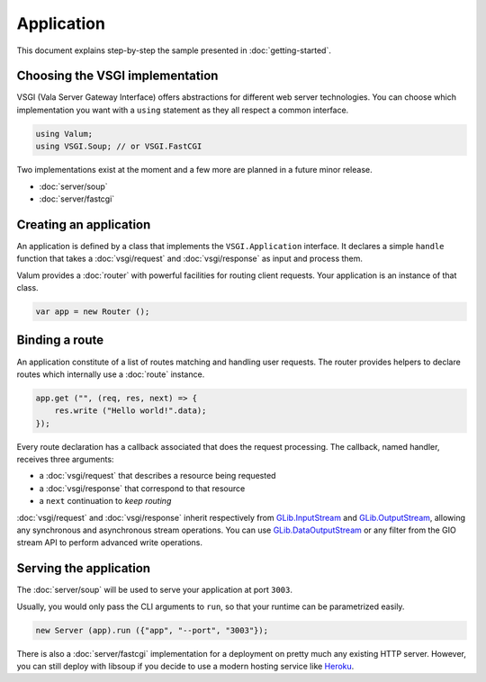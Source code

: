 Application
===========

This document explains step-by-step the sample presented in
:doc:`getting-started`.

Choosing the VSGI implementation
--------------------------------

VSGI (Vala Server Gateway Interface) offers abstractions for different web
server technologies. You can choose which implementation you want with
a ``using`` statement as they all respect a common interface.

.. code:: vala

    using Valum;
    using VSGI.Soup; // or VSGI.FastCGI

Two implementations exist at the moment and a few more are planned in a future
minor release.

-  :doc:`server/soup`
-  :doc:`server/fastcgi`

Creating an application
-----------------------

An application is defined by a class that implements the ``VSGI.Application``
interface. It declares a simple ``handle`` function that takes
a :doc:`vsgi/request` and :doc:`vsgi/response` as input and process them.

Valum provides a :doc:`router` with powerful facilities for routing client
requests. Your application is an instance of that class.

.. code:: vala

    var app = new Router ();

Binding a route
---------------

An application constitute of a list of routes matching and handling user
requests. The router provides helpers to declare routes which internally use
a :doc:`route` instance.

.. code:: vala

    app.get ("", (req, res, next) => {
        res.write ("Hello world!".data);
    });

Every route declaration has a callback associated that does the request
processing. The callback, named handler, receives three arguments:

-  a :doc:`vsgi/request` that describes a resource being requested
-  a :doc:`vsgi/response` that correspond to that resource
-  a ``next`` continuation to `keep routing`

:doc:`vsgi/request` and :doc:`vsgi/response` inherit respectively from
`GLib.InputStream`_ and `GLib.OutputStream`_, allowing any synchronous and
asynchronous stream operations. You can use `GLib.DataOutputStream`_ or any
filter from the GIO stream API to perform advanced write operations.

.. _GLib.InputStream: http://valadoc.org/#!api=gio-2.0/GLib.InputStream
.. _GLib.OutputStream: http://valadoc.org/#!api=gio-2.0/GLib.OutputStream
.. _GLib.DataOutputStream: http://valadoc.org/#!api=gio-2.0/GLib.DataOutputStream

Serving the application
-----------------------

The :doc:`server/soup` will be used to serve your application at port ``3003``.

Usually, you would only pass the CLI arguments to ``run``, so that your runtime
can be parametrized easily.

.. code:: vala

    new Server (app).run ({"app", "--port", "3003"});

There is also a :doc:`server/fastcgi` implementation for a deployment on pretty
much any existing HTTP server. However, you can still deploy with libsoup if
you decide to use a modern hosting service like `Heroku`_.

.. _Heroku: https://heroku.com

